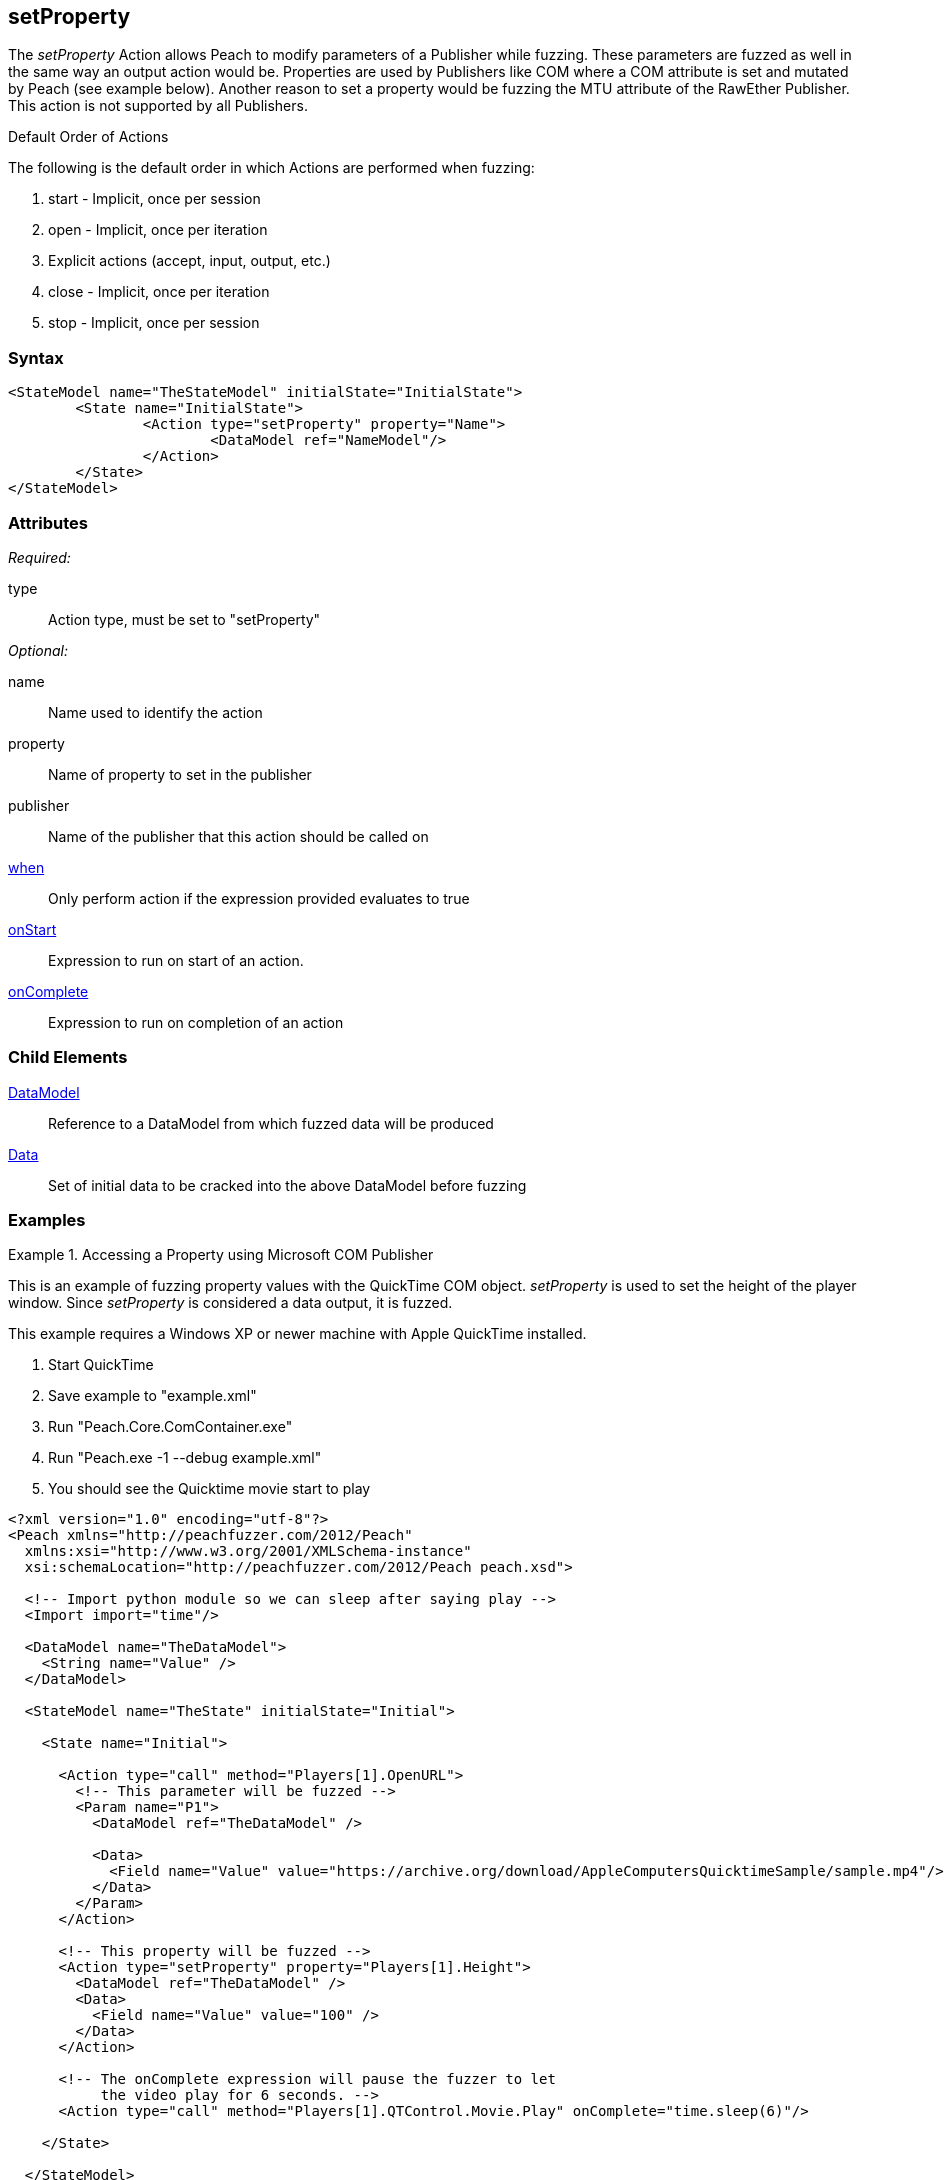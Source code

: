 <<<
[[Action_setProperty]]
== setProperty

// 01/30/2014: Seth & Mike: Outlined
//  * Talk about setting values on publishers
//  * Talk about what properties are
//  * Talk about some of the publishers that use them (COM)
//  * Talk about data sets
//  * Set property is mutated (data is going out from peach)
//  Examples

// 02/12/2014: Mick
//  Added description of what setProperty does
//  talked about publishers that use it
//  Added attribute descriptions
//  Added an example

// 02/28/2014: Mike: Ready for tech review
//  Made content match getProperty
//  Ditto with examples

// 03/05/2014: Lynn: 
//  Edited text and corrected Apple QuickTime information

The _setProperty_ Action allows Peach to modify parameters of a Publisher while fuzzing. These parameters are fuzzed as well in the same way an output action would be.
Properties are used by Publishers like COM where a COM attribute is set and mutated by Peach (see example below).
Another reason to set a property would be fuzzing the MTU attribute of the RawEther Publisher.
This action is not supported by all Publishers.

.Default Order of Actions
****
The following is the default order in which Actions are performed when fuzzing:

. start - Implicit, once per session
. open - Implicit, once per iteration
. Explicit actions (accept, input, output, etc.)
. close - Implicit, once per iteration
. stop - Implicit, once per session
****

=== Syntax

[source,xml]
----
<StateModel name="TheStateModel" initialState="InitialState">
	<State name="InitialState">
		<Action type="setProperty" property="Name">
			<DataModel ref="NameModel"/>
		</Action>
	</State>
</StateModel>
----

=== Attributes

_Required:_

type:: Action type, must be set to "setProperty"

_Optional:_

name:: Name used to identify the action
property:: Name of property to set in the publisher
publisher:: Name of the publisher that this action should be called on
xref:Action_when[when]:: Only perform action if the expression provided evaluates to true
xref:Action_onStart[onStart]:: Expression to run on start of an action.
xref:Action_onComplete[onComplete]:: Expression to run on completion of an action

=== Child Elements

xref:DataModel[DataModel]:: Reference to a DataModel from which fuzzed data will be produced
xref:Data[Data]:: Set of initial data to be cracked into the above DataModel before fuzzing

=== Examples

.Accessing a Property using Microsoft COM Publisher
==========================
This is an example of fuzzing property values with the QuickTime COM object.
_setProperty_ is used to set the height of the player window.
Since _setProperty_ is considered a data output, it is fuzzed.

This example requires a Windows XP or newer machine with Apple QuickTime installed.

. Start QuickTime
. Save example to "example.xml"
. Run "Peach.Core.ComContainer.exe"
. Run "Peach.exe -1 --debug example.xml"
. You should see the Quicktime movie start to play

[source,xml]
----
<?xml version="1.0" encoding="utf-8"?>
<Peach xmlns="http://peachfuzzer.com/2012/Peach"
  xmlns:xsi="http://www.w3.org/2001/XMLSchema-instance"
  xsi:schemaLocation="http://peachfuzzer.com/2012/Peach peach.xsd">

  <!-- Import python module so we can sleep after saying play -->
  <Import import="time"/>
  
  <DataModel name="TheDataModel">
    <String name="Value" />
  </DataModel>
  
  <StateModel name="TheState" initialState="Initial">
    
    <State name="Initial">

      <Action type="call" method="Players[1].OpenURL">
        <!-- This parameter will be fuzzed -->
        <Param name="P1">
          <DataModel ref="TheDataModel" />
          
          <Data>
            <Field name="Value" value="https://archive.org/download/AppleComputersQuicktimeSample/sample.mp4"/>
          </Data>
        </Param>
      </Action>
      
      <!-- This property will be fuzzed -->
      <Action type="setProperty" property="Players[1].Height">
        <DataModel ref="TheDataModel" />
        <Data>
          <Field name="Value" value="100" />
        </Data>
      </Action>
      
      <!-- The onComplete expression will pause the fuzzer to let
           the video play for 6 seconds. -->
      <Action type="call" method="Players[1].QTControl.Movie.Play" onComplete="time.sleep(6)"/>

    </State>
    
  </StateModel>
  
  <Test name="Default">
    <StateModel ref="TheState"/>

    <Publisher class="Com">
      <Param name="clsid" value="QuickTimePlayerLib.QuickTimePlayerApp"/>
    </Publisher>
  </Test>
  
</Peach>
----
==========================
